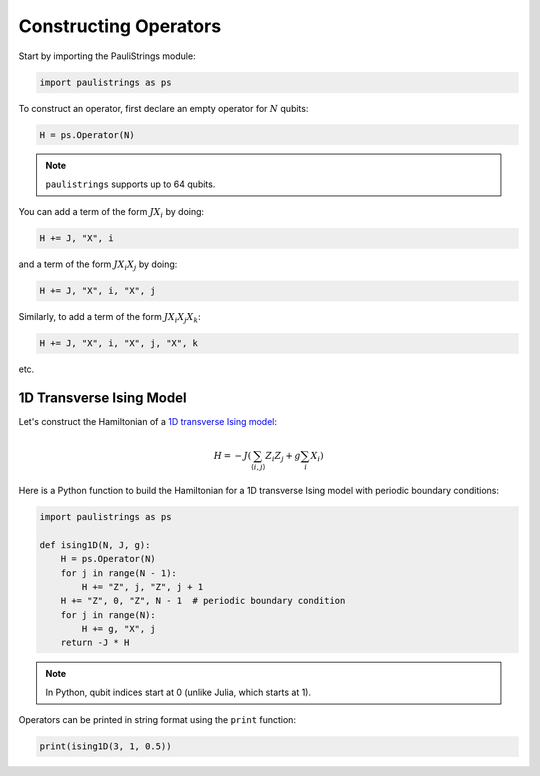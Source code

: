 Constructing Operators
======================

Start by importing the PauliStrings module:

.. code-block:: python

    import paulistrings as ps

To construct an operator, first declare an empty operator for :math:`N` qubits:

.. code-block:: python

    H = ps.Operator(N)


.. note::

    ``paulistrings`` supports up to 64 qubits.

You can add a term of the form :math:`J X_i` by doing:

.. code-block:: python

    H += J, "X", i

and a term of the form :math:`J X_i X_j` by doing:

.. code-block:: python

    H += J, "X", i, "X", j

Similarly, to add a term of the form :math:`J X_i X_j X_k`:

.. code-block:: python

    H += J, "X", i, "X", j, "X", k

etc.



1D Transverse Ising Model
-------------------------

Let's construct the Hamiltonian of a `1D transverse Ising model <https://en.wikipedia.org/wiki/Transverse-field_Ising_model>`_:

.. math::

    H = -J \left( \sum_{\langle i,j \rangle} Z_i Z_j + g \sum_i X_i \right)

Here is a Python function to build the Hamiltonian for a 1D transverse Ising model with periodic boundary conditions:

.. code-block:: python

    import paulistrings as ps

    def ising1D(N, J, g):
        H = ps.Operator(N)
        for j in range(N - 1):
            H += "Z", j, "Z", j + 1
        H += "Z", 0, "Z", N - 1  # periodic boundary condition
        for j in range(N):
            H += g, "X", j
        return -J * H

.. note::

    In Python, qubit indices start at 0 (unlike Julia, which starts at 1).

Operators can be printed in string format using the ``print`` function:

.. code-block:: python

    print(ising1D(3, 1, 0.5))
